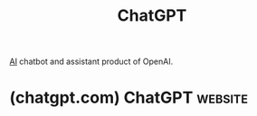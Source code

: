 :PROPERTIES:
:ID:       f1a1e802-91fe-4702-88d6-3987e83f9b41
:END:
#+title: ChatGPT
#+filetags: :chatbot:machine_learning:artificial_intelligence:software_as_a_service:software:

[[id:b10990c2-d056-42f5-a4e7-145a405d9550][AI]] chatbot and assistant product of OpenAI.
* (chatgpt.com) ChatGPT                                             :website:
:PROPERTIES:
:ID:       ab09ff54-fb3c-4905-80f6-f7f5666cb38a
:ROAM_REFS: https://chatgpt.com/
:END:
